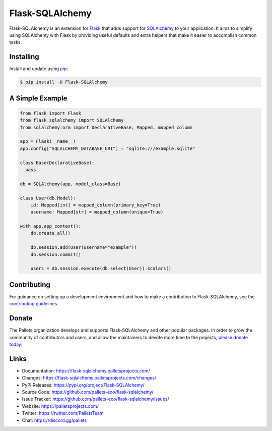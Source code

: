 Flask-SQLAlchemy
================

Flask-SQLAlchemy is an extension for `Flask`_ that adds support for
`SQLAlchemy`_ to your application. It aims to simplify using SQLAlchemy
with Flask by providing useful defaults and extra helpers that make it
easier to accomplish common tasks.

.. _Flask: https://palletsprojects.com/p/flask/
.. _SQLAlchemy: https://www.sqlalchemy.org


Installing
----------

Install and update using `pip`_:

.. code-block:: text

  $ pip install -U Flask-SQLAlchemy

.. _pip: https://pip.pypa.io/en/stable/getting-started/


A Simple Example
----------------

.. code-block:: python

    from flask import Flask
    from flask_sqlalchemy import SQLAlchemy
    from sqlalchemy.orm import DeclarativeBase, Mapped, mapped_column

    app = Flask(__name__)
    app.config["SQLALCHEMY_DATABASE_URI"] = "sqlite:///example.sqlite"

    class Base(DeclarativeBase):
      pass

    db = SQLAlchemy(app, model_class=Base)

    class User(db.Model):
        id: Mapped[int] = mapped_column(primary_key=True)
        username: Mapped[str] = mapped_column(unique=True)

    with app.app_context():
        db.create_all()

        db.session.add(User(username="example"))
        db.session.commit()

        users = db.session.execute(db.select(User)).scalars()


Contributing
------------

For guidance on setting up a development environment and how to make a
contribution to Flask-SQLAlchemy, see the `contributing guidelines`_.

.. _contributing guidelines: https://github.com/pallets-eco/flask-sqlalchemy/blob/main/CONTRIBUTING.rst


Donate
------

The Pallets organization develops and supports Flask-SQLAlchemy and
other popular packages. In order to grow the community of contributors
and users, and allow the maintainers to devote more time to the
projects, `please donate today`_.

.. _please donate today: https://palletsprojects.com/donate


Links
-----

-   Documentation: https://flask-sqlalchemy.palletsprojects.com/
-   Changes: https://flask-sqlalchemy.palletsprojects.com/changes/
-   PyPI Releases: https://pypi.org/project/Flask-SQLAlchemy/
-   Source Code: https://github.com/pallets-eco/flask-sqlalchemy/
-   Issue Tracker: https://github.com/pallets-eco/flask-sqlalchemy/issues/
-   Website: https://palletsprojects.com/
-   Twitter: https://twitter.com/PalletsTeam
-   Chat: https://discord.gg/pallets
